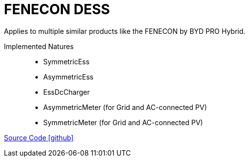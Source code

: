 = FENECON DESS

Applies to multiple similar products like the FENECON by BYD PRO Hybrid.

Implemented Natures::
- SymmetricEss
- AsymmetricEss
- EssDcCharger
- AsymmetricMeter (for Grid and AC-connected PV)
- SymmetricMeter (for Grid and AC-connected PV)

https://github.com/OpenEMS/openems/tree/develop/io.openems.edge.fenecon.dess[Source Code icon:github[]]
